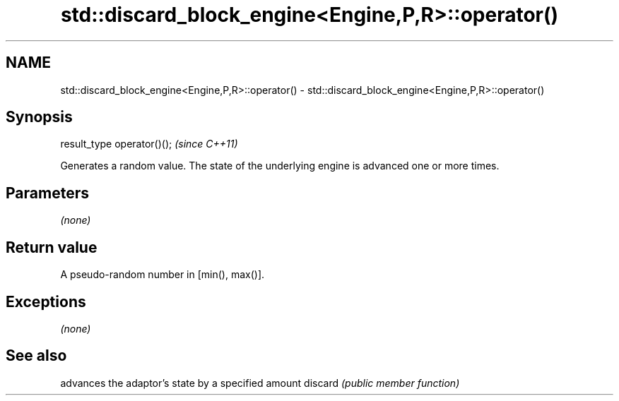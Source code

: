 .TH std::discard_block_engine<Engine,P,R>::operator() 3 "2020.03.24" "http://cppreference.com" "C++ Standard Libary"
.SH NAME
std::discard_block_engine<Engine,P,R>::operator() \- std::discard_block_engine<Engine,P,R>::operator()

.SH Synopsis

result_type operator()();  \fI(since C++11)\fP

Generates a random value. The state of the underlying engine is advanced one or more times.

.SH Parameters

\fI(none)\fP

.SH Return value

A pseudo-random number in [min(), max()].

.SH Exceptions

\fI(none)\fP

.SH See also


        advances the adaptor's state by a specified amount
discard \fI(public member function)\fP




